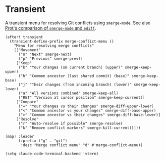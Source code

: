 * Transient

A transient menu for resolving Git conflicts using =smerge-mode=. See also [[https://www.youtube.com/watch?v=9S2pMZ6U5Tc][Prot's comparison of =smerge-mode= and =ediff=]].

#+begin_src elisp
(after! transient
  (transient-define-prefix merge-conflict-menu ()
    "Menu for resolving merge conflicts"
    [["Movement"
      ("n" "Next" smerge-next)
      ("p" "Previous" smerge-prev)]
     ["Keep"
      ("k" "Your changes (on current branch) (upper)" smerge-keep-upper)
      ("h" "Common ancestor (last shared commit) (base)" smerge-keep-base)
      ("j" "Their changes (from incoming branch) (lower)" smerge-keep-lower)
      ("a" "All versions combined" smerge-keep-all)
      ("RET" "Version at cursor position" smerge-keep-current)]
     ["Compare"
      ("=" "Your changes vs their changes" smerge-diff-upper-lower)
      ("<" "Common ancestor vs your changes" smerge-diff-base-upper)
      (">" "Common ancestor vs their changes" smerge-diff-base-lower)]
     ["Resolve"
      ("r" "Auto-resolve if possible" smerge-resolve)
      ("k" "Remove conflict markers" smerge-kill-current)]]))

(map! :leader
      (:prefix ("g" . "git")
       :desc "Merge conflict menu" "d" #'merge-conflict-menu))
#+end_src

#+begin_src elisp
(setq claude-code-terminal-backend 'vterm)
#+end_src